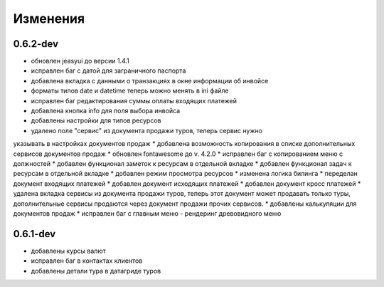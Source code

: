 
Изменения
=========
0.6.2-dev
---------
* обновлен jeasyui до версии 1.4.1
* исправлен баг с датой для заграничного паспорта 
* добавлена вкладка с данными о транзакциях в окне информации об инвойсе
* форматы типов date и datetime теперь можно менять в ini файле
* исправлен баг редактирования суммы оплаты входящих платежей
* добавлена кнопка info для поля выбора инвойса
* добавлены настройки для типов ресурсов
* удалено поле "сервис" из документа продажи туров, теперь сервис нужно 
указывать в настройках документов продаж
* добавлена возможность копирования в списке дополнительных сервисов 
документов продаж
* обновлен fontawesome до v. 4.2.0
* исправлен баг с копированием меню с должностей
* добавлен функционал заметок к ресурсам в отдельной вкладке
* добавлен функционал задач к ресурсам в отдельной вкладке
* добавлен режим просмотра ресурсов
* изменена логика билинга
* переделан документ входящих платежей
* добавлен документ исходящих платежей
* добавлен документ кросс платежей
* удалена вкладка сервисы из документа продажи туров, теперь этот документ
может продавать только туры, дополнительные сервисы продаются через документ
продажи прочих сервисов.
* добавлены калькуляции для документов продаж
* исправлен баг с главным меню - рендеринг древовидного меню
   

0.6.1-dev
---------
* добавлены курсы валют 
* исправлен баг в контактах клиентов 
* добавлены детали тура в датагриде туров

